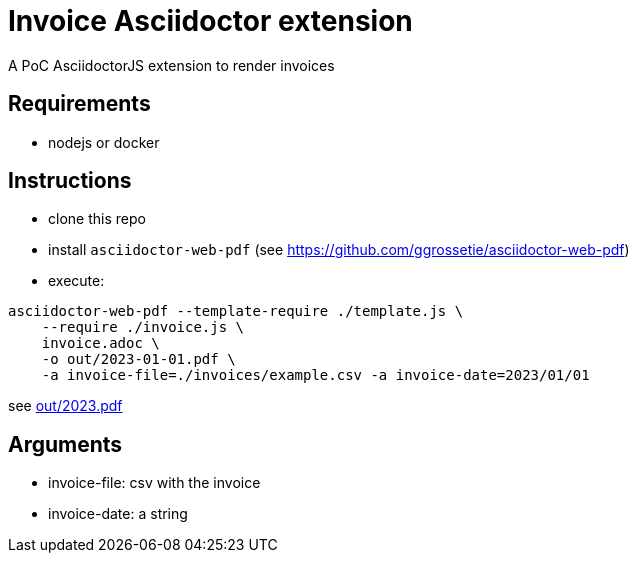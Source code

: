 = Invoice Asciidoctor extension

A PoC AsciidoctorJS extension to render invoices

== Requirements

* nodejs or docker

== Instructions

- clone this repo
- install `asciidoctor-web-pdf` (see https://github.com/ggrossetie/asciidoctor-web-pdf)
- execute:

```
asciidoctor-web-pdf --template-require ./template.js \
    --require ./invoice.js \
    invoice.adoc \
    -o out/2023-01-01.pdf \
    -a invoice-file=./invoices/example.csv -a invoice-date=2023/01/01
```

see link:out/2023.pdf[]

## Arguments

- invoice-file: csv with the invoice
- invoice-date: a string

